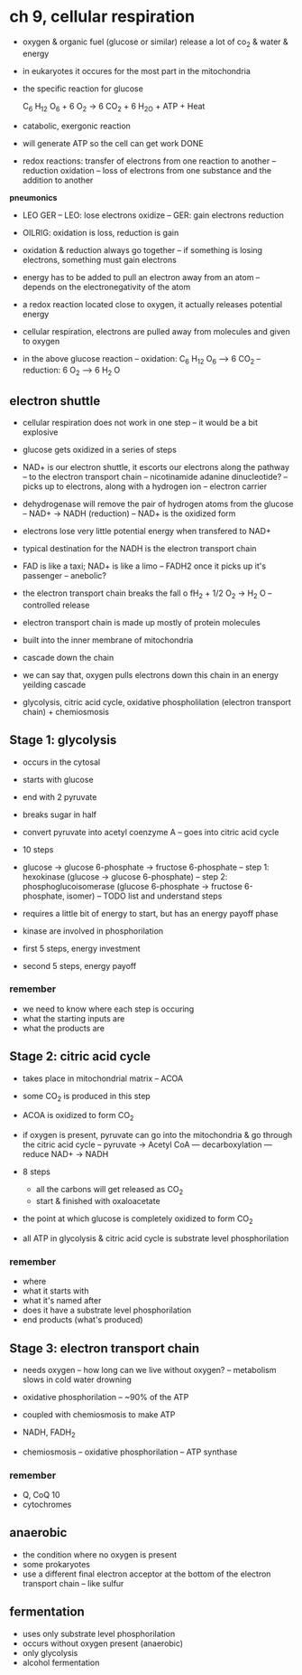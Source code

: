 * ch 9, cellular respiration

- oxygen & organic fuel (glucose or similar) release a lot of co_2 & water & energy
- in eukaryotes it occures for the most part in the mitochondria
- the specific reaction for glucose

   C_6 H_12 O_6 + 6 O_2 -> 6 CO_2 + 6 H_2O + ATP + Heat

- catabolic, exergonic reaction
- will generate ATP so the cell can get work DONE
- redox reactions: transfer of electrons from one reaction to another
  -- reduction oxidation
  -- loss of electrons from one substance and the addition to another

*pneumonics*
- LEO GER
  -- LEO: lose electrons oxidize
  -- GER: gain electrons reduction
- OILRIG: oxidation is loss, reduction is gain

- oxidation & reduction always go together
  -- if something is losing electrons, something must gain electrons
- energy has to be added to pull an electron away from an atom
  -- depends on the electronegativity of the atom
- a redox reaction located close to oxygen, it actually releases potential energy

- cellular respiration, electrons are pulled away from molecules and given to oxygen

- in the above glucose reaction
  -- oxidation: C_6 H_12 O_6 ----> 6 CO_2
  -- reduction: 6 O_2 -----> 6 H_2 O

** electron shuttle
- cellular respiration does not work in one step
  -- it would be a bit explosive
- glucose gets oxidized in a series of steps
- NAD+ is our electron shuttle, it escorts our electrons along the pathway
  -- to the electron transport chain
  -- nicotinamide adanine dinucleotide?
  -- picks up to electrons, along with a hydrogen ion
  -- electron carrier
- dehydrogenase will remove the pair of hydrogen atoms from the glucose
  -- NAD+ -> NADH (reduction)
  -- NAD+ is the oxidized form
- electrons lose very little potential energy when transfered to NAD+
- typical destination for the NADH is the electron transport chain
- FAD is like a taxi; NAD+ is like a limo
  -- FADH2 once it picks up it's passenger
  -- anebolic?

- the electron transport chain breaks the fall o fH_2 + 1/2 O_2 -> H_2 O
  -- controlled release

- electron transport chain is made up mostly of protein molecules
- built into the inner membrane of mitochondria
- cascade down the chain
- we can say that, oxygen pulls electrons down this chain in an energy yeilding cascade

- glycolysis, citric acid cycle, oxidative phospholilation (electron transport chain) + chemiosmosis

** Stage 1: glycolysis
- occurs in the cytosal
- starts with glucose
- end with 2 pyruvate
- breaks sugar in half
- convert pyruvate into acetyl coenzyme A
  -- goes into citric acid cycle

- 10 steps
- glucose -> glucose 6-phosphate -> fructose 6-phosphate
  -- step 1: hexokinase (glucose -> glucose 6-phosphate)
  -- step 2: phosphoglucoisomerase (glucose 6-phosphate -> fructose 6-phosphate, isomer)
  -- TODO list and understand steps
- requires a little bit of energy to start, but has an energy payoff phase
- kinase are involved in phosphorilation

- first 5 steps, energy investment
- second 5 steps, energy payoff

*** remember
- we need to know where each step is occuring
- what the starting inputs are
- what the products are

** Stage 2: citric acid cycle
- takes place in mitochondrial matrix
  -- ACOA
- some CO_2 is produced in this step
- ACOA is oxidized to form CO_2

- if oxygen is present, pyruvate can go into the mitochondria & go through the citric acid cycle
  -- pyruvate -> Acetyl CoA
     --- decarboxylation
     --- reduce NAD+ -> NADH

- 8 steps
  - all the carbons will get released as CO_2
  - start & finished with oxaloacetate

- the point at which glucose is completely oxidized to form CO_2
- all ATP in glycolysis & citric acid cycle is substrate level phosphorilation

*** remember
- where
- what it starts with
- what it's named after
- does it have a substrate level phosphorilation
- end products (what's produced)

** Stage 3: electron transport chain
- needs oxygen
  -- how long can we live without oxygen?
  -- metabolism slows in cold water drowning
- oxidative phosphorilation
  -- ~90% of the ATP
- coupled with chemiosmosis to make ATP

- NADH, FADH_2

- chemiosmosis
  -- oxidative phosphorilation
  -- ATP synthase

*** remember
- Q, CoQ 10
- cytochromes

** anaerobic
   - the condition where no oxygen is present
   - some prokaryotes
   - use a different final electron acceptor at the bottom of the electron transport chain
     -- like sulfur
** fermentation
   - uses only substrate level phosphorilation
   - occurs without oxygen present (anaerobic)
   - only glycolysis
   - alcohol fermentation
